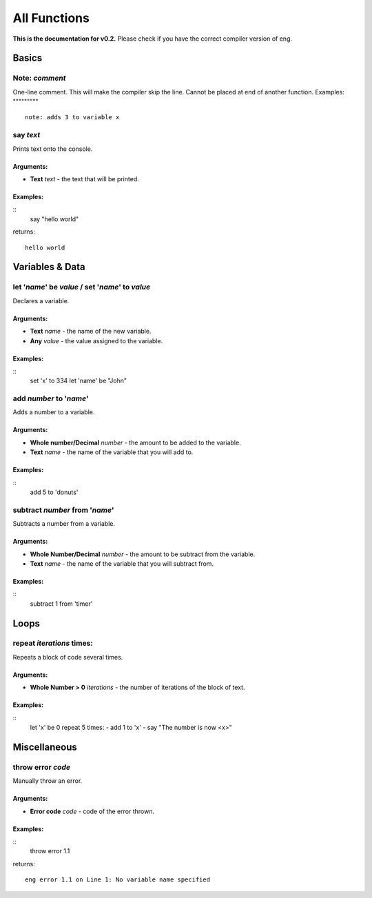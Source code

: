 All Functions
==================
**This is the documentation for v0.2.** Please check if you have the correct compiler version of eng.

Basics
------
Note: *comment*
***************
One-line comment. This will make the compiler skip the line. Cannot be placed at end of another function.
Examples:
"""""""""
::
   note: adds 3 to variable x

say *text*
************
Prints text onto the console.

Arguments:
^^^^^^^^^^
* **Text** *text* - the text that will be printed. 

Examples:
^^^^^^^^^
::
    say "hello world"
returns:
::
    hello world

Variables & Data
----------------
let '*name*' be *value* / set '*name*' to *value*
*************************************************
Declares a variable.

Arguments:
^^^^^^^^^^
* **Text** *name* - the name of the new variable.
* **Any** *value* - the value assigned to the variable.

Examples:
^^^^^^^^^
::
    set 'x' to 334
    let 'name' be "John"

add *number* to '*name*'
************************
Adds a number to a variable.

Arguments:
^^^^^^^^^^
* **Whole number/Decimal** *number* - the amount to be added to the variable.
* **Text** *name* - the name of the variable that you will add to.

Examples:
^^^^^^^^^
::
    add 5 to 'donuts'

subtract *number* from '*name*'
************************
Subtracts a number from a variable.

Arguments:
^^^^^^^^^^
* **Whole Number/Decimal** *number* - the amount to be subtract from the variable.
* **Text** *name* - the name of the variable that you will subtract from.

Examples:
^^^^^^^^^
::
    subtract 1 from 'timer'

Loops
----------------
repeat *iterations* times:
*************************************************
Repeats a block of code several times.

Arguments:
^^^^^^^^^^
* **Whole Number > 0** *iterations* - the number of iterations of the block of text.

Examples:
^^^^^^^^^
::
    let 'x' be 0
    repeat 5 times:
    - add 1 to 'x'
    - say "The number is now <x>"

Miscellaneous
----------------
throw error *code*
*************************************************
Manually throw an error.

Arguments:
^^^^^^^^^^
* **Error code** *code* - code of the error thrown.

Examples:
^^^^^^^^^
::
    throw error 1.1
returns:
::
    eng error 1.1 on Line 1: No variable name specified

